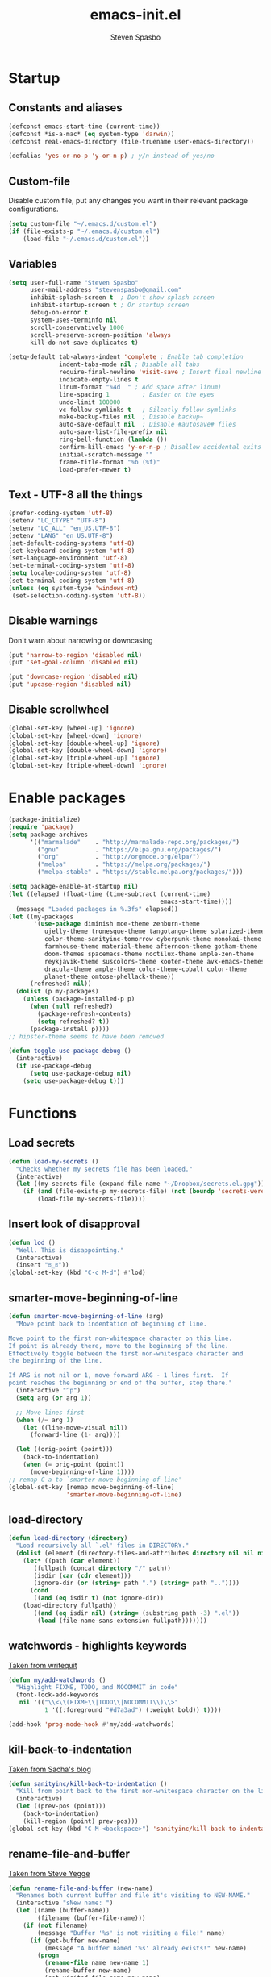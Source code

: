 #+AUTHOR: Steven Spasbo
#+TITLE: emacs-init.el
#+EMAIL: stevenspasbo@gmail.com
#+PROPERTY: header-args :tangle ~/.emacs.d/emacs-init.el :comments org

* Startup
** Constants and aliases
#+BEGIN_SRC emacs-lisp
(defconst emacs-start-time (current-time))
(defconst *is-a-mac* (eq system-type 'darwin))
(defconst real-emacs-directory (file-truename user-emacs-directory))

(defalias 'yes-or-no-p 'y-or-n-p) ; y/n instead of yes/no
#+END_SRC

** Custom-file
Disable custom file, put any changes you want in their relevant package configurations.
#+BEGIN_SRC emacs-lisp
(setq custom-file "~/.emacs.d/custom.el")
(if (file-exists-p "~/.emacs.d/custom.el")
    (load-file "~/.emacs.d/custom.el"))
#+END_SRC

** Variables
#+BEGIN_SRC emacs-lisp
(setq user-full-name "Steven Spasbo"
      user-mail-address "stevenspasbo@gmail.com"
      inhibit-splash-screen t  ; Don't show splash screen
      inhibit-startup-screen t ; Or startup screen
      debug-on-error t
      system-uses-terminfo nil
      scroll-conservatively 1000
      scroll-preserve-screen-position 'always
      kill-do-not-save-duplicates t)

(setq-default tab-always-indent 'complete ; Enable tab completion
              indent-tabs-mode nil ; Disable all tabs
              require-final-newline 'visit-save ; Insert final newline
              indicate-empty-lines t
              linum-format "%4d  " ; Add space after linum)
              line-spacing 1         ; Easier on the eyes
              undo-limit 100000
              vc-follow-symlinks t   ; Silently follow symlinks
              make-backup-files nil  ; Disable backup~
              auto-save-default nil  ; Disable #autosave# files
              auto-save-list-file-prefix nil
              ring-bell-function (lambda ())
              confirm-kill-emacs 'y-or-n-p ; Disallow accidental exits
              initial-scratch-message ""
              frame-title-format "%b (%f)"
              load-prefer-newer t)
#+END_SRC

** Text - UTF-8 all the things
#+BEGIN_SRC emacs-lisp
(prefer-coding-system 'utf-8)
(setenv "LC_CTYPE" "UTF-8")
(setenv "LC_ALL" "en_US.UTF-8")
(setenv "LANG" "en_US.UTF-8")
(set-default-coding-systems 'utf-8)
(set-keyboard-coding-system 'utf-8)
(set-language-environment 'utf-8)
(set-terminal-coding-system 'utf-8)
(setq locale-coding-system 'utf-8)
(set-terminal-coding-system 'utf-8)
(unless (eq system-type 'windows-nt)
 (set-selection-coding-system 'utf-8))
#+END_SRC

** Disable warnings
Don't warn about narrowing or downcasing
#+BEGIN_SRC emacs-lisp
(put 'narrow-to-region 'disabled nil)
(put 'set-goal-column 'disabled nil)

(put 'downcase-region 'disabled nil)
(put 'upcase-region 'disabled nil)
#+END_SRC

** Disable scrollwheel
#+BEGIN_SRC emacs-lisp
(global-set-key [wheel-up] 'ignore)
(global-set-key [wheel-down] 'ignore)
(global-set-key [double-wheel-up] 'ignore)
(global-set-key [double-wheel-down] 'ignore)
(global-set-key [triple-wheel-up] 'ignore)
(global-set-key [triple-wheel-down] 'ignore)
#+END_SRC

* Enable packages
#+BEGIN_SRC emacs-lisp
  (package-initialize)
  (require 'package)
  (setq package-archives
        '(("marmalade"    . "http://marmalade-repo.org/packages/")
          ("gnu"          . "https://elpa.gnu.org/packages/")
          ("org"          . "http://orgmode.org/elpa/")
          ("melpa"        . "https://melpa.org/packages/")
          ("melpa-stable" . "https://stable.melpa.org/packages/")))

  (setq package-enable-at-startup nil)
  (let ((elapsed (float-time (time-subtract (current-time)
                                            emacs-start-time))))
    (message "Loaded packages in %.3fs" elapsed))
  (let ((my-packages
         '(use-package diminish moe-theme zenburn-theme
            ujelly-theme tronesque-theme tangotango-theme solarized-theme
            color-theme-sanityinc-tomorrow cyberpunk-theme monokai-theme
            farmhouse-theme material-theme afternoon-theme gotham-theme
            doom-themes spacemacs-theme noctilux-theme ample-zen-theme
            reykjavik-theme suscolors-theme kooten-theme avk-emacs-themes
            dracula-theme ample-theme color-theme-cobalt color-theme
            planet-theme omtose-phellack-theme))
        (refreshed? nil))
    (dolist (p my-packages)
      (unless (package-installed-p p)
        (when (null refreshed?)
          (package-refresh-contents)
          (setq refreshed? t))
        (package-install p))))
  ;; hipster-theme seems to have been removed

  (defun toggle-use-package-debug ()
    (interactive)
    (if use-package-debug
        (setq use-package-debug nil)
      (setq use-package-debug t)))
#+END_SRC

* Functions
** Load secrets
#+BEGIN_SRC emacs-lisp
(defun load-my-secrets ()
  "Checks whether my secrets file has been loaded."
  (interactive)
  (let ((my-secrets-file (expand-file-name "~/Dropbox/secrets.el.gpg")))
    (if (and (file-exists-p my-secrets-file) (not (boundp 'secrets-were-loaded)))
        (load-file my-secrets-file))))

#+END_SRC

** Insert look of disapproval
#+BEGIN_SRC emacs-lisp
(defun lod ()
  "Well. This is disappointing."
  (interactive)
  (insert "ಠ_ಠ"))
(global-set-key (kbd "C-c M-d") #'lod)
#+END_SRC

** smarter-move-beginning-of-line
#+BEGIN_SRC emacs-lisp
(defun smarter-move-beginning-of-line (arg)
  "Move point back to indentation of beginning of line.

Move point to the first non-whitespace character on this line.
If point is already there, move to the beginning of the line.
Effectively toggle between the first non-whitespace character and
the beginning of the line.

If ARG is not nil or 1, move forward ARG - 1 lines first.  If
point reaches the beginning or end of the buffer, stop there."
  (interactive "^p")
  (setq arg (or arg 1))

  ;; Move lines first
  (when (/= arg 1)
    (let ((line-move-visual nil))
      (forward-line (1- arg))))

  (let ((orig-point (point)))
    (back-to-indentation)
    (when (= orig-point (point))
      (move-beginning-of-line 1))))
;; remap C-a to `smarter-move-beginning-of-line'
(global-set-key [remap move-beginning-of-line]
                'smarter-move-beginning-of-line)
#+END_SRC

** load-directory
#+BEGIN_SRC emacs-lisp
(defun load-directory (directory)
  "Load recursively all `.el' files in DIRECTORY."
  (dolist (element (directory-files-and-attributes directory nil nil nil))
    (let* ((path (car element))
	   (fullpath (concat directory "/" path))
	   (isdir (car (cdr element)))
	   (ignore-dir (or (string= path ".") (string= path ".."))))
      (cond
       ((and (eq isdir t) (not ignore-dir))
	(load-directory fullpath))
       ((and (eq isdir nil) (string= (substring path -3) ".el"))
        (load (file-name-sans-extension fullpath)))))))
#+END_SRC

** watchwords - highlights keywords
[[http://writequit.org/org/#281f1a45-954d-4412-bcb6-35c847be9b1a][Taken from writequit]]
#+BEGIN_SRC emacs-lisp
(defun my/add-watchwords ()
  "Highlight FIXME, TODO, and NOCOMMIT in code"
  (font-lock-add-keywords
   nil '(("\\<\\(FIXME\\|TODO\\|NOCOMMIT\\)\\>"
          1 '((:foreground "#d7a3ad") (:weight bold)) t))))

(add-hook 'prog-mode-hook #'my/add-watchwords)
#+END_SRC

** kill-back-to-indentation
[[http://pages.sachachua.com/.emacs.d/Sacha.html#orgheadline131][Taken from Sacha's blog]]
#+BEGIN_SRC emacs-lisp
(defun sanityinc/kill-back-to-indentation ()
  "Kill from point back to the first non-whitespace character on the line."
  (interactive)
  (let ((prev-pos (point)))
    (back-to-indentation)
    (kill-region (point) prev-pos)))
(global-set-key (kbd "C-M-<backspace>") 'sanityinc/kill-back-to-indentation)
#+END_SRC

** rename-file-and-buffer
[[http://steve.yegge.googlepages.com/my-dot-emacs-file][Taken from Steve Yegge]]
#+BEGIN_SRC emacs-lisp
(defun rename-file-and-buffer (new-name)
  "Renames both current buffer and file it's visiting to NEW-NAME."
  (interactive "sNew name: ")
  (let ((name (buffer-name))
        (filename (buffer-file-name)))
    (if (not filename)
        (message "Buffer '%s' is not visiting a file!" name)
      (if (get-buffer new-name)
          (message "A buffer named '%s' already exists!" new-name)
        (progn
          (rename-file name new-name 1)
          (rename-buffer new-name)
          (set-visited-file-name new-name)
          (set-buffer-modified-p nil))))))
(global-set-key (kbd "C-x C-r") 'rename-file-and-buffer)
#+END_SRC

** get-abbriv-directory
#+BEGIN_SRC emacs-lisp
(defun get-abbriv-directory ()
  "Gets the current directory, replaces home with ~"
  (interactive)
  (use-package em-dirs :defer)
  (abbreviate-file-name (eshell/pwd)))
#+END_SRC

** get-current-branch
#+BEGIN_SRC emacs-lisp
(defun current-git-branch (pwd)
  "Returns current git branch as a string.
If string is empty, current directory is not a git repo"
  (interactive)
  (use-package esh-ext :defer)
  (when (and (eshell-search-path "git") (locate-dominating-file pwd ".git"))
    (let ((git-output (shell-command-to-string (concat "cd " pwd " && git branch | grep '\\*' | sed -e 's/^\\* //'"))))
      (if (> (length git-output) 0)
	  (concat " (" (substring git-output 0 -1) ")" )
	""))))
#+END_SRC

** tangle-and-byte-compile-init
#+BEGIN_SRC emacs-lisp
(defun tangle-and-byte-compile-init ()
  (when (equal (buffer-file-name)
               (file-truename (concat user-emacs-directory "emacs-init.org")))
    (let ((prog-mode-hook nil))
      (org-babel-tangle))))
(add-hook 'after-save-hook 'tangle-and-byte-compile-init)
#+END_SRC

* General bindings
#+BEGIN_SRC emacs-lisp
(use-package face-remap
  :bind (("C-M-=" . text-scale-increase)
         ("C-M--" . text-scale-decrease)))
#+END_SRC

* Configure packages
** System
#+BEGIN_SRC emacs-lisp
  (use-package exec-path-from-shell
    :ensure
    :commands (exec-path-from-shell-initialize exec-path-from-shell-getenv))
;;        (if *is-a-mac*
;;      (add-hook 'after-init-hook 'exec-path-from-shell-initialize))
#+END_SRC
** Usability
*** which-key
#+BEGIN_SRC emacs-lisp
(use-package which-key
  :ensure
  :diminish which-key-mode
  :defer 5
  :config
  (setq which-key-side-window-max-height 0.35)
  (which-key-add-key-based-replacements
    ;; C-x
    "C-x" "C-x prefix"
    "C-x a" "abbrev"
    "C-x 8" "unicode"
    "C-x RET" "encoding"
    ;; C-c
    "C-c" "C-c prefix"
    "C-c !" "flycheck"
    "C-c &" "yasnippet"
    ;; M-g
    "M-g" "goto / errors")
  (which-key-mode 1))
#+END_SRC

*** crux
#+BEGIN_SRC emacs-lisp
(use-package crux
  :ensure
  :config
  (crux-reopen-as-root-mode))
#+END_SRC
** ERC
#+BEGIN_SRC emacs-lisp
  (use-package erc
    :commands (erc)
    :init
    (exec-path-from-shell-initialize)
    :defer
    :config
    '((".*\\.freenode.net" ; freenode.net
       "#emacs" "#racket" "#scheme"
       "#haskell" "#haskell-beginners" "#lisp"
       "#stackoverflow" "#programming" "#php"
       "#startups" "#drupal-support" "#drupal"
       "#clojure" "#scala"))
    (load-my-secrets)
    (setq erc-join-buffer 'bury
          erc-prompt  (lambda () (concat (buffer-name) "> "))
          erc-prompt-for-password nil
          erc-server "weber.freenode.net"
          erc-port 6667
          erc-nick "_sjs"
          erc-user-full-name user-full-name
          erc-password spasbo/erc-pwd
          erc-hide-list '("JOIN" "PART" "QUIT" "NICK"))

    (erc-update-modules))

  (use-package erc-hl-nicks
    :ensure
    :after erc
    :commands erc-hl-nicks-mode
    :config
    (erc-hl-nicks-mode 1))

  (use-package erc-join
    :after erc
    :config
    (erc-autojoin-mode 1)
    (setq erc-autojoin-timing 'ident
          erc-autojoin-channels-alist
          '((".*\\.freenode.net" ; freenode.net
             "#emacs" "#racket" "#scheme"
             "#haskell" "#haskell-beginners" "#lisp"
             "#programming" "#php"
             "#startups" "#drupal-support" "#drupal"
             "#clojure"))))

  (use-package erc-track
    :after erc
    :config
    (erc-track-mode 1)
    (setq erc-track-exclude-types
          '("JOIN" "NICK" "PART" "QUIT" "MODE"
            "324" "329" "332" "333" "353" "477")))


  (defun start-irc ()
    "Connect to IRC."
    (interactive)
    (when (y-or-n-p "Do you want to start IRC? ")
      (erc :server erc-server :port erc-port :nick erc-nick :password erc-password :full-name user-full-name)))
#+END_SRC

** eshell
#+BEGIN_SRC emacs-lisp
;; (use-package company-shell
;;   :ensure
;;   :after company
;;   :config
;;   (add-to-list 'company-backends #'company-shell))

(use-package esh-opt
  :after eshell)

(use-package eshell-prompt-extras
  :ensure
  :after esh-opt
  :config
  (setq eshell-highlight-prompt nil
        eshell-prompt-function 'epe-theme-lambda))

(use-package em-dirs :after eshell)

;; (use-package em-prompt
;;   :after eshell
;;   :config
;;   (setq eshell-prompt-function
;;         (lambda ()
;;           (let* ((dirz (get-abbriv-directory))
;;                  (my/host (system-name))                  )
;;             (concat
;;              (propertize "[" 'face `(:foreground "#FFFFFF"))
;;              (propertize (epe-user-name) 'face `(:foreground "#1585C6"))
;;              (propertize "@" 'face `(:foreground "#D63883" :weight bold))
;;              (propertize my/host 'face `(:foreground "#22A198"))
;;              (propertize ": " 'face `(:foreground "#22A198"))
;;              (propertize dirz 'face `(:foreground "#7BC783"))
;;              (propertize "]" 'face `(:foreground "#FFFFFF"))
;;              (propertize (epe-git-branch) 'face `(:foreground "#FFFFFF"))
;;              (propertize "\nλ " 'face `(:foreground "#7BC783")))))
;;         eshell-prompt-regexp "^. "))

(use-package em-cmpl
  :after eshell
  :config
  (setq eshell-cmpl-ignore-case t ))


(use-package em-hist
  :after eshell
  :config
  (setq eshell-save-history-on-exit t
        eshell-hist-ignoredups t
        eshell-history-size nil))

(use-package eshell
  :bind (("C-c s" . eshell))
  :config
  (defun eshell/clear ()
    "Clears the shell buffer ala Unix's clear."
    ;; the shell prompts are read-only, so clear that for the duration
    (let ((inhibit-read-only t))
      ;; simply delete the region
      (erase-buffer))))

;; (define-key eshell-mode-map
;;   [remap eshell-pcomplete]
;;   'helm-esh-pcomplete)

(use-package em-glob
  :after eshell
  :config
  (setq eshell-glob-case-insensitive t
        eshell-glob-include-dot-files t))
#+END_SRC

** Org
*** org-agenda
#+BEGIN_SRC emacs-lisp
(use-package org-agenda
  :bind (("C-c a" . org-agenda)))
#+END_SRC

*** org-src
#+BEGIN_SRC emacs-lisp
(use-package org-src
  :after org
  :config
  (progn
    (setq org-src-window-setup 'current-window
          org-src-tab-acts-natively t
          org-src-preserve-indentation t)
    ;; Fixes flycheck in src blocks
    (defadvice org-edit-src-code (around set-buffer-file-name activate compile)
      (let ((file-name (buffer-file-name)))
        ad-do-it
        (setq buffer-file-name file-name)))))
#+END_SRC

*** org
#+BEGIN_SRC emacs-lisp
(use-package org-indent :defer :diminish "")
(use-package ob-tangle :defer)
(use-package org
  :init
  (add-hook 'org-mode-hook #'visual-line-mode)
  :bind (("C-c b" . org-iswitchb)
         ("C-c l" . org-store-link)
         ("C-c C-n" . org-add-note))
  :config
  (progn
    (let ((db-org "~/Dropbox/org-files/"))
      (if (file-exists-p db-org) (setq org-directory db-org)))

    (setq org-pretty-entities t
          org-agenda-files (list "~/Dropbox/org-files/planner.org"
                                 "~/Dropbox/org-files/archive.org"
                                 (file-truename (concat user-emacs-directory "emacs-init.org")))
          org-default-notes-file "~/Dropbox/org-files/planner.org"
          org-startup-indented t
          org-refile-targets '((org-agenda-files . (:maxlevel . 10)))
          org-todo-keywords '((sequence "TODO" "STARTED" "|" "DONE")
                              (sequence "WAITING" "|")
                              (sequence "|" "CANCELED"))
          org-columns-default-format "%14CATEGORY(Category) %50ITEM(Item) %10TODO(Status) %30TAGS(Tags)"
          org-log-done t
          org-ellipsis " ⤵"
          org-src-fontify-natively t
          org-reverse-note-order t
          org-hide-emphasis-markers t
          org-pretty-entities t
          org-outline-path-complete-in-steps nil
          org-refile-use-outline-path 'file
          org-imenu-depth 5)

    (add-to-list 'org-structure-template-alist
                 '("se" "#+BEGIN_SRC emacs-lisp\n?\n#+END_SRC" "<src lang=emacs-lisp\"?\">\n\n</src>"))))
#+END_SRC

*** org-bullets
#+BEGIN_SRC emacs-lisp
(use-package org-bullets
  :ensure t
  :init
  (add-hook 'org-mode-hook (lambda () (org-bullets-mode 1)))
  :commands org-bullets-mode
  :config
  (setq org-bullets-bullet-list '("◉" "◎" "⚫" "○" "►" "◇")))
#+END_SRC

*** org-capture
#+BEGIN_SRC emacs-lisp
(global-set-key (kbd "C-c o") (lambda () (interactive) (find-file "~/Dropbox/org-files/planner.org")))

(use-package org-capture
  :bind ("C-c c" . org-capture)
  :config
  (progn
    (setq org-capture-templates '()
          org-capture-bookmark nil)

    ;; Logbook
    (add-to-list 'org-capture-templates
                 '("l" "Logbook entry" entry (file+datetree org-default-notes-file)
                   "* %U - %^{Activity}  :LOG:"))

    ;; Prefixes
    ;; Creates Personal and Work prefixes so we can access to more keys
    (add-to-list 'org-capture-templates '("p" "Prefix for personal tasks"))
    (add-to-list 'org-capture-templates '("w" "Prefix for work tasks"))

    ;; Headlines
    ;; planner.org has two main headlines, Work and Personal,
    ;; this creates a template for adding in new headlines to them
    (add-to-list 'org-capture-templates
                 '("ph" "Personal headline" entry (file+headline org-default-notes-file "Personal")
                   "* %?"))
    (add-to-list 'org-capture-templates
                 '("wh" "Work headline" entry (file+headline org-default-notes-file "Work")
                   "* %?"))

    ;; Personal templates
    (add-to-list 'org-capture-templates
                 '("pt" "Personal task" entry (file+olp org-default-notes-file "Personal" "TODOs")
                   "* TODO %^{Task} %^g\nSCHEDULED: %U"))

    ;; Work templates
    (add-to-list 'org-capture-templates
                 '("wm" "Meeting notes" entry (file+headline org-default-notes-file "Meetings")
                   "* %^{Meeting name} on %U\n%?"
                   :prepend))
    (add-to-list 'org-capture-templates
                 '("wt" "Work task" entry (file+olp org-default-notes-file "Work" "TODOs")
                   "* TODO %^{Task} %^g\nSCHEDULED: %U"))
    (add-to-list 'org-capture-templates
                 '("wn" "Work note" entry (file+olp org-default-notes-file "Work" "Notes")
                   "* %^{Notes title}\n%?"))

    ;; Misc templates
    (add-to-list 'org-capture-templates
                 '("pp" "Programming TODO" entry (file+headline org-default-notes-file "Programming")
                   "* TODO %^{Programming task} %^g\nSCHEDULED: %U"))))
#+END_SRC

** Helm
*** Helm core
#+BEGIN_SRC emacs-lisp
(use-package helm
  :ensure
  :init
  (require 'helm-config))

(global-set-key (kbd "C-c h") #'helm-command-prefix)
(global-unset-key (kbd "C-x c"))

;;; Enable Modes (helm-mode is loading nearly everything).
(use-package helm-mode
  :diminish helm-mode
  :config (helm-mode 1))

(use-package helm-adaptive
  :config (helm-adaptive-mode 1))

(use-package helm-ring
  :bind ("M-y" . helm-show-kill-ring)
  :config (helm-push-mark-mode 1))

(use-package helm-utils
  ;; Popup buffer-name or filename in grep/moccur/imenu-all etc...
  :config (helm-popup-tip-mode 1))

(use-package helm-ag
  :ensure
  :bind (("C-c h a" . helm-do-ag))
  :config
  (setq helm-ag-base-command "ag --nocolor --nogroup --ignore-case"
        helm-ag-insert-at-point 'symbol))

(use-package helm-grep
  :bind (("C-c h g" . helm-do-grep-ag)))

(use-package helm-sys
  :config (helm-top-poll-mode 1))

(use-package helm-semantic
  :bind (("C-c i" . helm-semantic-or-imenu)))

(use-package helm-elisp
  :bind ("C-h a" . helm-apropos))

(use-package helm-files
  :bind ("C-x C-f" . helm-find-files))

(global-set-key (kbd "M-x") 'undefined)
(global-set-key (kbd "M-x") 'helm-M-x)
(global-set-key (kbd "C-M-z") 'helm-resume)
(global-set-key (kbd "C-x r b") 'helm-filtered-bookmarks)

(define-key global-map [remap switch-to-buffer] 'helm-mini)
(define-key global-map [remap find-tag] 'helm-etags-select)

(add-to-list 'helm-completing-read-handlers-alist '(org-set-tags-command))
(add-to-list 'helm-completing-read-handlers-alist '(org-set-tags))
(add-to-list 'helm-completing-read-handlers-alist '(org-match-sparse-tree))

(setq helm-split-window-in-side-p t

      helm-bookmark-show-location t

      helm-M-x-fuzzy-match t
      helm-buffers-fuzzy-matching t
      helm-semantic-fuzzy-match t
      helm-apropos-fuzzy-match t
      helm-imenu-fuzzy-match t
      helm-lisp-fuzzy-completion t
      helm-completion-in-region-fuzzy-match t
      helm-recentf-fuzzy-match t ; For helm-mini

      helm-ff-file-name-history-use-recentf t
      helm-ff-skip-boring-files t
      helm-ff-search-library-in-sexp t

      helm-grep-default-command "grep -a -d skip %e -n%cH -e %p %f"
      helm-grep-default-recurse-command "grep -a -d recurse %e -n%cH -e %p %f"
      helm-input-idle-delay 0.05
      helm-buffer-max-length 25
      helm-reuse-last-window-split-state t
      helm-always-two-windows t)

(when (executable-find "curl")
  (setq helm-net-prefer-curl t))

;; rebind tab to do persistent action
(define-key helm-map (kbd "<tab>") 'helm-execute-persistent-action)
;; make TAB works in terminal
(define-key helm-map (kbd "C-i") 'helm-execute-persistent-action)
;; list actions using C-z
(define-key helm-map (kbd "C-z")  'helm-select-action)

(define-key helm-map (kbd "C-p")   'helm-previous-line)
(define-key helm-map (kbd "C-n")   'helm-next-line)
(define-key helm-map (kbd "C-M-n") 'helm-next-source)
(define-key helm-map (kbd "C-M-p") 'helm-previous-source)
(define-key helm-map (kbd "M-N")   'helm-next-source)
(define-key helm-map (kbd "M-P")   'helm-previous-source)

;; ggrep is gnu grep on OSX
(when (executable-find "ggrep")
  (setq helm-grep-default-command
        "ggrep -a -d skip %e -n%cH -e %p %f"
        helm-grep-default-recurse-command
        "ggrep -a -d recurse %e -n%cH -e %p %f"))

(defun pl/helm-alive-p ()
  "Prevents conflicts between helm and golden-ratio-mode"
  (if (boundp 'helm-alive-p)
      (symbol-value 'helm-alive-p)))
#+END_SRC
*** helm-fuzzier
#+BEGIN_SRC emacs-lisp
;; (use-package helm-fuzzier
;;   :ensure
;;   :disabled t
;;   ;; :after helm
;;   :config
;;   (helm-fuzzier-mode nil))
#+END_SRC

*** helm-descbinds
#+BEGIN_SRC emacs-lisp
(use-package helm-descbinds
  :ensure
  :bind (("C-h b" . helm-descbinds))
  :config
  (helm-descbinds-mode 1))
#+END_SRC

*** helm-swoop
#+BEGIN_SRC emacs-lisp
(use-package helm-swoop
  :ensure
  :bind (("M-i" . helm-swoop)
         ("M-I" . helm-multi-swoop)
         :map helm-swoop-map
         ("M-i" . helm-multi-swoop-all-from-helm-swoop)
         :map isearch-mode-map
         ("M-i" . helm-swoop-from-isearch))
  :config
  (setq helm-multi-swoop-edit-save t
        helm-swoop-split-direction 'split-window-vertically
        helm-swoop-use-fuzzy-match t
        helm-swoop-split-with-multiple-windows t
        helm-swoop-speed-or-color nil
        helm-swoop-use-line-number-face t))
#+END_SRC

*** helm-gtags
#+BEGIN_SRC emacs-lisp
(use-package helm-gtags
  :ensure
  :diminish helm-gtags-mode
  :bind (:map helm-gtags-mode-map
              ("C-c g a" . helm-gtags-tags-in-this-function)
              ("C-c g r" . helm-gtags-find-rtag)
              ("C-c >" . helm-gtags-next-history)
              ("C-c <" . helm-gtags-previous-history)
              ("M-," . helm-gtags-pop-stack)
              ("M-." . helm-gtags-dwim)
              ("C-j" . helm-gtags-select))
  :config
  (setq helm-gtags-ignore-case t
        helm-gtags-auto-update t
        helm-gtags-use-input-at-cursor t
        helm-gtags-pulse-at-cursor t
        helm-gtags-suggested-key-mapping t
        helm-gtags-prefix-key "\C-cg"))
#+END_SRC
** flycheck
*** flycheck
#+BEGIN_SRC emacs-lisp
(use-package flycheck
  :ensure
  :config
  (global-flycheck-mode)
  ;; Set flycheck faces
  (set-face-background 'flycheck-fringe-warning nil)
  (set-face-attribute 'flycheck-error nil
                      :foreground nil
                      :background nil
                      :underline "#dc322f")
  (set-face-attribute 'flycheck-warning nil
                      :foreground nil
                      :background nil
                      :underline "#b58900")
  (set-face-attribute 'flycheck-info nil
                      :foreground nil
                      :background nil
                      :underline "#268bd2")
  (setq-default flycheck-disabled-checkers '(emacs-lisp-checkdoc)))
#+END_SRC

*** helm-flycheck
#+BEGIN_SRC emacs-lisp
(use-package helm-flycheck
  :ensure
  :bind (:map flycheck-mode-map
         ("C-c ! h" . helm-flycheck))
  :after flycheck)
#+END_SRC

** Version control
*** gitconfig-mode
#+BEGIN_SRC emacs-lisp
(use-package gitconfig-mode
  :ensure
  :mode (("gitconfig\\'" . gitconfig-mode)))

(use-package gitignore-mode
  :ensure
  :mode (("gitignore\\'" . gitignore-mode)))
#+END_SRC
*** magit
[[https://github.com/magit/magit][Github]]
#+BEGIN_SRC emacs-lisp
(use-package magit
  :ensure
  :bind (("C-x g" . magit-status)))
#+END_SRC

** Files
*** PDF's
#+BEGIN_SRC emacs-lisp
(use-package pdf-tools
  :ensure
  :defer)

#+END_SRC
*** ediff
#+BEGIN_SRC emacs-lisp
(use-package ediff
  :commands (ediff)
  :config
  (setq ediff-split-window-function 'split-window-horizontally))
#+END_SRC

*** neotree
#+BEGIN_SRC emacs-lisp
(use-package neotree
  :ensure
  :bind (("C-c n" . neotree))
  :config
  (setq-default neo-smart-open t
                neo-dont-be-alone t)
  (setq neo-theme 'classic))
#+END_SRC
*** dired
#+BEGIN_SRC emacs-lisp
(use-package dired
  :commands (dired)
  :config
  (setq dired-recursive-copies 'always
        dired-recursive-deletes 'always
        dired-listing-switches "-al"))
#+END_SRC
*** autorevert
#+BEGIN_SRC emacs-lisp
(use-package autorevert
  :diminish global-auto-revert-mode
  :config
  (setq auto-revert-verbose nil)
  (global-auto-revert-mode))
#+END_SRC

*** saveplace
#+BEGIN_SRC emacs-lisp
(use-package saveplace
  :config
  (if (version< emacs-version "25.0")
      (setq-default save-place t)
    (save-place-mode 1)))
#+END_SRC
*** recentf
#+BEGIN_SRC emacs-lisp
(use-package recentf
  :defer 3
  :config
  (recentf-mode 1)
  ;; Prevents package.el updates from adding compiled files to recentf list
  (defsubst file-was-visible-p (file)
    "Return non-nil if FILE's buffer exists and has been displayed."
    (let ((buf (find-buffer-visiting file)))
      (if buf
          (let ((display-count (buffer-local-value 'buffer-display-count buf)))
            (if (> display-count 0) display-count nil)))))
  (setq recentf-max-saved-items 500
        recentf-auto-cleanup 'never
        recentf-max-menu-items 20
        recentf-keep '(keep-default-and-visible-recentf-p)))
#+END_SRC
** Project navigation
*** projectile
#+BEGIN_SRC emacs-lisp
(use-package projectile
  :ensure
  :config
  (projectile-global-mode 1)
  (setq projectile-completion-system "helm"
        projectile-switch-project-action 'projectile-commander)
  (add-to-list 'projectile-globally-ignored-files "GTAGS")
  (add-to-list 'projectile-globally-ignored-files "GPATH")
  (add-to-list 'projectile-globally-ignored-files "GRTAGS")
  (add-to-list 'projectile-globally-ignored-files ".DS_Store"))

#+END_SRC
*** helm-projectile
#+BEGIN_SRC emacs-lisp
(use-package helm-projectile
  :ensure t
  :after projectile
  :bind (("C-x f" . helm-projectile-find-file)
         :map projectile-command-map
         ("b" . helm-projectile-switch-to-buffer)
         ("d" . helm-projectile-find-dir)
         ("f" . helm-projectile-find-file)
         ("p" . helm-projectile-switch-project)
         ("s s" . helm-projectile-ag))
  :config
  (helm-projectile-on))
#+END_SRC

** Completion / tagging
*** dash-at-point
#+BEGIN_SRC emacs-lisp
(use-package dash-at-point
  :ensure
  :bind (("C-c d" . dash-at-point)))
#+END_SRC
*** Company
[[https://github.com/company-mode/company-mode][Complete Anything]]
#+BEGIN_SRC emacs-lisp
(use-package company
  :ensure
  :diminish ""
  :config
  (setq company-minimum-prefix-length 2
        company-idle-delay 0.1
        company-tooltip-align-annotations t
        company-selection-wrap-around t
        company-global-modes '(not org-mode erc-mode eshell-mode sh-mode))

  (set-face-background 'company-tooltip-annotation (face-background 'company-tooltip))
  (set-face-background 'company-tooltip-annotation-selection (face-background 'company-tooltip-selection))
  (global-company-mode))
#+END_SRC

*** company-flx
#+BEGIN_SRC emacs-lisp
;; (use-package company-flx
;;   :ensure
;;   :after company
;;   :config
;;   (company-flx-mode +1))
#+END_SRC

*** yasnippet
#+BEGIN_SRC emacs-lisp
(use-package yasnippet
  :ensure
  :after company
  :diminish yas-minor-mode
  :commands (yas-global-mode yas-minor-mode update-company-backends-with-snippets)
  :config
  (yas-global-mode 1)
  ;; Add yasnippet support for all company backends
  ;; https://github.com/syl20bnr/spacemacs/pull/179
  (defvar company-mode/enable-yas t
    "Enable yasnippet for all backends.")

  (defun company-mode/backend-with-yas (backend)
    (if (or (not company-mode/enable-yas) (and (listp backend) (member 'company-yasnippet backend)))
        backend
      (append (if (consp backend) backend (list backend))
              '(:with company-yasnippet))))

  (defun update-company-backends-with-snippets ()
    (interactive)
    (setq company-backends (mapcar #'company-mode/backend-with-yas company-backends))))
#+END_SRC

*** hippie
#+BEGIN_SRC emacs-lisp
(use-package hippie-exp
  :bind
  (("M-/" . hippie-expand))
  :init
  (add-to-list 'hippie-expand-try-functions-list #'yas-hippie-try-expand))
#+END_SRC

*** ggtags
#+BEGIN_SRC emacs-lisp
(use-package ggtags
  :ensure
  :diminish ggtags-mode
  :bind (:map ggtags-mode-map
              ("C-c g u" . ggtags-update-tags)
              ("C-c g c" . ggtags-create-tags)
              ("C-c g s" . ggtags-find-other-symbol)
              ("C-c g h" . ggtags-view-tag-history)
              ("C-c g r" . ggtags-find-reference)
              ("C-c g f" . ggtags-find-file)
              ("M-," . pop-tag-mark)))
#+END_SRC

** Benchmarking and metrics
#+BEGIN_SRC emacs-lisp
(use-package keyfreq
  :ensure
  :defer
  :config
  (setq keyfreq-excluded-commands
        '(self-insert-command
          previous-line
          next-line
          mwheel-scroll
          mouse-drag-region
          mouse-set-point
          left-char
          ivy-done
          kill-line
          save-buffers))
  (keyfreq-autosave-mode 1))
(add-hook 'after-init-hook 'keyfreq-mode)

(use-package esup :ensure :commands (esup))

(defun esup-emacs-init ()
  "By default esup will only show how long it takes to load files from init.el"
  (interactive)
  (esup (file-truename "~/.emacs.d/emacs-init.el")))

#+END_SRC

** Theming
*** Powerline
#+BEGIN_SRC emacs-lisp
(use-package powerline
  :ensure
  :defer)
#+END_SRC

*** spaceline
#+BEGIN_SRC emacs-lisp
(use-package spaceline-config
  :ensure spaceline
  :commands (spaceline-spacemacs-theme spaceline-emacs-theme spaceline-helm-mode)
  :init
  ;; Displays arrows incorrectly if not set
  (setq ns-use-srgb-colorspace nil)
  :config
  ;; Valid Values: alternate, arrow, arrow-fade, bar, box, brace,
  ;; butt, chamfer, contour, curve, rounded, roundstub, wave, zigzag,
  ;; utf-8
  (setq powerline-default-separator 'wave
        spaceline-highlight-face-func 'spaceline-highlight-face-default
        spaceline-workspace-numbers-unicode t
        spaceline-window-numbers-unicode t))
#+END_SRC

*** rainbow-delimiters
#+BEGIN_SRC emacs-lisp
(use-package rainbow-delimiters
  :ensure
  :defer)
#+END_SRC
*** golden-ratio
#+BEGIN_SRC emacs-lisp
(use-package golden-ratio
  :ensure
  :defer
  :diminish ""
  :config
  (add-to-list 'golden-ratio-inhibit-functions #'pl/helm-alive-p)
  (add-to-list 'golden-ratio-exclude-buffer-names " *NeoTree*")
  (add-to-list 'golden-ratio-exclude-modes "calendar-mode"))
;; (add-to-list 'completion-styles 'initials t)
#+END_SRC

*** highlight-line-mode
#+BEGIN_SRC emacs-lisp
(use-package hl-line
  :config
  (global-hl-line-mode 1))
#+END_SRC
** Text
*** Electric pair
#+BEGIN_SRC emacs-lisp
(use-package elec-pair
  :config
  (electric-pair-mode 1))
#+END_SRC
*** aggressive-indent mode
#+BEGIN_SRC emacs-lisp
(use-package aggressive-indent
  :ensure
  ;; :init
  ;; (add-hook 'emacs-lisp-mode-hook #'aggressive-indent-mode)
  :commands aggressive-indent-mode)
#+END_SRC
*** Strings
#+BEGIN_SRC emacs-lisp
(use-package s :ensure :defer)
#+END_SRC
*** Display emojis
#+BEGIN_SRC emacs-lisp
(when *is-a-mac*
  (if (fboundp 'set-fontset-font)
    (set-fontset-font t 'unicode "Apple Color Emoji" nil 'prepend)))
#+END_SRC

*** Flyspell
#+BEGIN_SRC emacs-lisp
(use-package flyspell
  :diminish flyspell-mode
  :init
  (add-hook 'prog-mode-hook #'flyspell-prog-mode)
  (add-hook 'text-mode-hook #'turn-on-flyspell)
  :commands (flyspell-mode flyspell-prog-mode))
#+END_SRC

*** ispell
#+BEGIN_SRC emacs-lisp
(use-package ispell
  :defer
  :config
  ;; Possible values: hunspell, aspell, ispell
  (let ((desired-spell-checker "hunspell"))
    (if (executable-find desired-spell-checker)
        (setq-default ispell-program-name desired-spell-checker)))
  ;; To check if system has any valid dictionaries, check output of
  ;; hunspell -D
  ;; If no dictionaries exist, download from either:
  ;; https://addons.mozilla.org/en-us/firefox/language-tools/
  ;; https://cgit.freedesktop.org/libreoffice/dictionaries/tree/
  (setq ispell-local-dictionary "en_US"))
#+END_SRC

*** multiple-cursors
#+BEGIN_SRC emacs-lisp
(use-package multiple-cursors
  :ensure
  :bind (("C-c SPC" . set-rectangular-region-anchor)))
#+END_SRC

*** paredit
#+BEGIN_SRC emacs-lisp
(use-package paredit
  :ensure
  :diminish "()"
  :config
  (add-hook 'emacs-lisp-mode-hook #'paredit-mode)
  ;; making paredit work with delete-selection-mode
  (put 'paredit-forward-delete 'delete-selection 'supersede)
  (put 'paredit-backward-delete 'delete-selection 'supersede)
  (put 'paredit-newline 'delete-selection t))
#+END_SRC

*** undo-tree
#+BEGIN_SRC emacs-lisp
(use-package undo-tree
  :ensure
  :defer 5
  :diminish ""
  :config
  (defalias 'redo 'undo-tree-redo)
  (global-undo-tree-mode)
  :bind (("C-z" . undo)
         ("C-S-z" . redo)))
#+END_SRC

*** rainbow-mode
#+BEGIN_SRC emacs-lisp
(use-package rainbow-mode
  :ensure
  :diminish rainbow-mode
  :commands rainbow-mode)

(add-hook 'prog-mode-hook 'rainbow-mode)
#+END_SRC

*** Markdown
#+BEGIN_SRC emacs-lisp
(use-package markdown-mode
  :ensure
  :mode (("\\.\\(md\\|markdown\\)\\'" . markdown-mode))
  :defer)
#+END_SRC

*** Whitespace
#+BEGIN_SRC emacs-lisp
;; (use-package whitespace
;;   :diminish (global-whitespace-mode
;;              whitespace-mode
;;              whitespace-newline-mode)
;;   :commands (whitespace-buffer
;;              whitespace-cleanup
;;              whitespace-mode)
;;   :config
;;   (progn
;;     ;; (setq whitespace-global-modes '(prog-mode))
;;     ))

#+END_SRC
** Buffer / frame navigation
*** anzu
#+BEGIN_SRC emacs-lisp
(use-package anzu
  :ensure
  :bind
  (("C-c r" . anzu-replace-at-cursor-thing))
  :config
  (global-set-key [remap query-replace] 'anzu-query-replace)
  (global-set-key [remap query-replace-regexp] 'anzu-query-replace-regexp)
  (global-anzu-mode))
#+END_SRC
*** isearch
#+BEGIN_SRC emacs-lisp
(use-package isearch
  :bind (("C-s" . isearch-forward-regexp)
         ("C-r" . isearch-backward-regexp)
         ("C-M-s" . isearch-forward)
         ("C-M-r" . isearch-backward)))
#+END_SRC
*** imenu
#+BEGIN_SRC emacs-lisp
(use-package imenu)
#+END_SRC
*** linum
#+BEGIN_SRC emacs-lisp
(defun fix-linum-size ()
  (interactive)
  (set-face-attribute 'linum nil :height 110))

(use-package linum :defer)

(add-hook 'linum-mode-hook 'fix-linum-size)
(add-hook 'prog-mode-hook 'linum-mode)

#+END_SRC
*** smooth scrolling
#+BEGIN_SRC emacs-lisp
(use-package smooth-scrolling
  :ensure
  :defer
  :config
  (progn
    (setq smooth-scroll-margin 2)))
(add-hook 'after-init-hook 'smooth-scrolling-mode)
#+END_SRC

*** ibuffer
#+BEGIN_SRC emacs-lisp
(use-package ibuffer
  :bind
  (("C-x C-b" . ibuffer))
  :config
  (progn
    (setq ibuffer-default-sorting-mode 'major-mode)))
#+END_SRC
** Calendar
#+BEGIN_SRC emacs-lisp
(add-hook 'calendar-today-visible-hook 'calendar-mark-today)
(use-package calendar
  :defer
  :config
  (progn
    (let ((org-diary-file "~/Dropbox/org-files/diary"))
      (if (file-exists-p org-diary-file)
          (setq diary-file org-diary-file)))

    (setq calendar-latitude 37.813
          calendar-longitude -122.256
          calendar-location-name "Oakland, CA")))
#+END_SRC

* Major modes
** yaml
#+BEGIN_SRC emacs-lisp
(use-package yaml-mode :ensure :defer)
#+END_SRC
** Shell
#+BEGIN_SRC emacs-lisp
(use-package sh-script
  :mode (;;("\(bash\|zsh\)rc\\'" . sh-mode)
         ("\\(bash_\\|z\\)\\(profile\\|login\\)\\'" . sh-mode)
         ("\\(bash\\|zsh\\)\\(rc\\|env\\|\-theme\\)\\'" . sh-mode)
         ("\\(history\\|aliases\\)\\'" . sh-mode))
  :config
  (setq sh-indentation 2
        sh-basic-offset 2))
#+END_SRC

** Java
#+BEGIN_SRC emacs-lisp
;; (use-package jdee
;;   :ensure
;;   :mode (("\\.java\\'" . jdee-mode)))
#+END_SRC

** Web
#+BEGIN_SRC emacs-lisp
(use-package web-mode
  :ensure
  :mode (("\\.html\\'" . web-mode)
         ("\\.html\\.erb\\'" . web-mode)
         ("\\.css\\'" . web-mode)
         ("\\.sass\\'" . web-mode)
         ("\\.scss\\'" . web-mode)
         ("\\.twig\\'" . web-mode)))
#+END_SRC

** comint-mode
#+BEGIN_SRC emacs-lisp
(use-package comint
  :defer
  :config
  (setq comint-prompt-read-only nil))
#+END_SRC

** Javascript
#+BEGIN_SRC emacs-lisp
(use-package js2-mode
  :ensure
  :mode (("\\.js[on]?\\'" . js2-mode)
         ("\\.lock\\'" . js2-mode))
  :interpreter ("node" . js2-mode)
  :config
  (setq js-indent-level 2
        js2-basic-offset 2
        js2-bounce-indent-p nil))

(use-package tern
  :ensure
  :after js2-mode
  :init
  (add-hook 'js2-mode-hook 'tern-mode))

(use-package company-tern
  :ensure
  :after company
  :config
  (add-to-list 'company-backends 'company-tern))

#+END_SRC

** Elm
*** elm-mode
#+BEGIN_SRC emacs-lisp
(use-package elm-yasnippets
  :ensure
  :after yasnippet)

(use-package elm-mode
  :ensure
  :defer
  :init
  (add-hook 'elm-mode-hook #'elm-oracle-setup-completion)
  :config
  (setq elm-tags-exclude-elm-stuff nil))
#+END_SRC

*** flycheck-elm
#+BEGIN_SRC emacs-lisp
(use-package flycheck-elm :ensure :defer)

(add-hook 'flycheck-mode-hook 'flycheck-elm-setup)
#+END_SRC

** Elixer
#+BEGIN_SRC emacs-lisp
(use-package alchemist
  :ensure
  :defer
  :config
  (setq alchemist-mix-command "/usr/local/bin/mix")
  (setq alchemist-iex-program-name "/usr/local/bin/iex")
  (setq alchemist-execute-command "/usr/local/bin/elixir")
  (setq alchemist-compile-command "/usr/local/bin/elixirc"))
#+END_SRC

** Haskell
#+BEGIN_SRC emacs-lisp
(use-package haskell-mode
  :ensure
  :mode (("\\.hs$" . haskell-mode))
  :init
  (progn
    (add-hook 'haskell-mode-hook 'turn-on-haskell-doc)
    (add-hook 'haskell-mode-hook 'haskell-indentation-mode)
    (add-hook 'haskell-mode-hook 'interactive-haskell-mode))
  :config
  (progn
    (setq haskell-font-lock-symbols t
          haskell-process-suggest-remove-import-lines t
          haskell-process-auto-import-loaded-modules t
          haskell-process-log t)))

(use-package flycheck-haskell
  :ensure
  :after flycheck
  :config
  (progn
    (flycheck-haskell-setup)))

(use-package company-ghci
  :ensure
  :after company
  :config
  (add-to-list 'company-backends 'company-ghci))

(use-package ghc :ensure :defer)
(use-package hi2 :ensure :defer)

#+END_SRC

** LISPs
*** emacs-lisp
#+BEGIN_SRC emacs-lisp
(use-package eldoc
  :init
  (add-hook 'emacs-lisp-mode-hook #'eldoc-mode)
  :commands eldoc-mode
  :diminish eldoc-mode)

(use-package lisp-mode
  :bind (:map emacs-lisp-mode-map
              ("C-c b" . eval-buffer)))

(defun emacs-lisp-stuff ()
  (set (make-local-variable 'company-backends) '(company-elisp)))

(add-hook 'emacs-lisp-mode-hook #'emacs-lisp-stuff)
(add-hook 'lisp-interaction-mode-hook #'emacs-lisp-stuff)
(add-hook 'ielm-mode-hook #'emacs-lisp-stuff)
#+END_SRC
*** common lisp
#+BEGIN_SRC emacs-lisp
(use-package slime
  :ensure
  :defer
  :bind (:map slime-prefix-map ("M-h" . slime-documentation-lookup))
  :config
  (add-to-list 'slime-contribs 'slime-fancy)
  (slime-setup '(slime-fancy))
  (let ((sbcl "sbcl"))
    (setq inferior-lisp-program (executable-find sbcl)))

  (setq lisp-indent-function 'common-lisp-indent-function))

(add-hook 'sldb-mode-hook 'sldb-font-lock)
#+END_SRC

*** Scheme / Racket
#+BEGIN_SRC emacs-lisp
(use-package geiser :ensure :defer)
(use-package scheme :ensure :defer)
(use-package scheme-complete :ensure :defer)
(use-package racket-mode :ensure :defer)
(use-package quack :ensure :defer)
#+END_SRC

*** Clojure
#+BEGIN_SRC emacs-lisp
(use-package clojure-mode
  :ensure
  :init
  (add-hook 'clojure-mode-hook #'subword-mode)
  (add-hook 'clojure-mode-hook #'paredit-mode)
  (add-hook 'clojure-mode-hook #'aggressive-indent-mode)
  :mode (("\\.edn$" . clojure-mode)
         ("\\.boot$" . clojure-mode)
         ("\\.cljs.*$" . clojure-mode)
         ("lein-env" . ruby-mode)))

(use-package clojure-mode-extra-font-locking :after clojure-mode)

;; (use-package flycheck-clojure
;;   :ensure
;;   :after flycheck
;;   :config
;;   (flycheck-clojure-setup))

(use-package clojure-snippets
  :ensure
  :after clojure-mode)

(use-package clojure-cheatsheet
  :ensure
  :after clojure-mode
  :bind (:map clojure-mode-map
              ("C-c C-h" . clojure-cheatsheet)))

;; (defun cider-start-http-server ()
;;   (interactive)
;;   (cider-load-current-buffer)
;;   (let ((ns (cider-current-ns)))
;;     (cider-repl-set-ns ns)
;;     (cider-interactive-eval (format "(println '(def server (%s/start))) (println 'server)" ns))
;;     (cider-interactive-eval (format "(def server (%s/start)) (println server)" ns))))

;; (defun cider-refresh ()
;;   (interactive)
;;   (cider-interactive-eval (format "(user/reset)")))

;; (defun cider-user-ns ()
;;   (interactive)
;;   (cider-repl-set-ns "user"))

(use-package cider
  :ensure
  :after clojure-mode
  :bind (:map clojure-mode-map
              ("C-c C-c" . cider-jack-in)
              ;; ("C-c C-v" . cider-start-http-server)
              ;; ("C-M-r" . cider-refresh)
              ;; ("C-c u" . cider-user-ns)
              )
  :config
  ;; (add-hook 'cider-mode-hook #'cider-turn-on-eldoc-mode)
  (add-hook 'cider-mode-hook #'paredit-mode)
  (setq cider-repl-use-clojure-font-lock t
        ;; go right to the REPL buffer when it's finished connecting
        cider-repl-pop-to-buffer-on-connect t
        ;; When there's a cider error, show its buffer and switch to it
        cider-show-error-buffer t
        cider-auto-select-error-buffer t
        ;; Where to store the cider history.
        cider-repl-history-file "~/.emacs.d/cider-history"
        ;; Wrap when navigating history.
        cider-repl-wrap-history t
        ;; Hide *nrepl-connection* and *nrepl-server* buffers.
        nrepl-hide-special-buffers t

        nrepl-hide-special-buffers t
        nrepl-log-messages t))
#+END_SRC

** Python
#+BEGIN_SRC emacs-lisp
(use-package elpy
  :ensure
  :commands (elpy-enable)
  :config
  (setq elpy-rpc-backend "jedi")
  (when (executable-find "ipython")
    (elpy-use-ipython)
    (setq python-shell-interpreter-args "-i --simple-prompt"))
  (when (require 'flycheck nil t)
    (setq elpy-modules (delq 'elpy-module-flymake elpy-modules)
          elpy-modules (delq 'elpy-module-pyvenv elpy-modules))))

(use-package py-autopep8
  :ensure
  :after elpy
  :config
  (add-hook 'elpy-mode-hook #'py-autopep8-enable-on-save))

(use-package python
  :ensure
  :defer
  :config
  (elpy-enable))

#+END_SRC

** C
#+BEGIN_SRC emacs-lisp
(use-package irony
  :ensure
  :after cc-mode
  :init
  (add-hook 'c-mode-hook #'irony-mode)
  :config
  (defun irony-enable-completions ()
    (define-key irony-mode-map [remap completion-at-point]
      'irony-completion-at-point-async)
    (define-key irony-mode-map [remap complete-symbol]
      'irony-completion-at-point-async))
  (add-hook 'irony-mode-hook 'irony-enable-completions)
  (add-hook 'irony-mode-hook 'irony-cdb-autosetup-compile-options))

(use-package company-irony
  :ensure
  :after irony
  :config
  (add-to-list 'company-backends 'company-irony)
  (add-hook 'irony-mode-hook 'company-irony-setup-begin-commands)
  (delete 'company-backends 'company-clang))

(use-package company-c-headers
  :ensure
  :after irony
  :config
  (add-to-list 'company-backends 'company-c-headers))

(use-package flycheck-irony
  :ensure
  :after flycheck
  :config
  (flycheck-irony-setup))

(use-package irony-eldoc
  :ensure
  :after irony
  :config
  (add-hook 'irony-mode-hook #'irony-eldoc))

#+END_SRC

** PHP / Drupal
#+BEGIN_SRC emacs-lisp

(use-package ac-php :ensure
  :bind (:map php-mode-map
              ("C-]" . ac-php-find-symbol-at-point)
              ("C-t" . ac-php-location-stack-back)))

(use-package company-php
  :ensure
  :after php-mode
  :config
  (add-to-list 'company-backends 'company-ac-php-backend))

(use-package php-mode
  :ensure
  :defer
  :config
  (setq php-mode-coding-style `Drupal
        tab-width 2
        c-basic-offset 2
        indent-tabs-mode nil))

;; (defgroup drupal nil "Drupal IDE" :group 'programming)

;; (defvar drupal-mode-hook nil)

;; (define-derived-mode drupal-mode php-mode "Drupal"
;;   "Custom major mode for Drupal."
;;   :group 'drupal

;;   (defconst drupal-mode-version "v0.0.1"
;;     "Current version of drupal-mode")

;;   (defcustom drupal-api-version 8
;;     "Drupal API version"
;;     :type 'string
;;     :group 'drupal)

;;   (defcustom drupal-api-url "http://api.drupal.org/api/search"
;; 	"URL for API search."
;; 	:type 'string
;; 	:group 'drupal)
;;   (defcustom drupal-ide-use-etags nil
;; 	"Use TAGS file prepared with etags/ctags for code navigation and hook templates."
;; 	:type 'boolean
;; 	:group 'drupal)

;;   (php-enable-drupal-coding-style)
;;   (add-to-list 'company-backends 'company-ac-php-backend)
;;   (ggtags-mode 1)
;;   (setq ggtags-highlight-tag nil)
;;   (helm-gtags-mode)
;;   (run-hooks 'drupal-mode-hook))

;;   (add-to-list 'auto-mode-alist '("/drupal.*\\.\\(php\\|inc\\)$" . drupal-mode))

;;; WIP
;; (defun drupal-module-name ()
;;   (let ((current-file (buffer-file-name)))
;;     )
;;   "Something or other")

;; (defun drupal-module-name-insert ()
;;      (interactive)
;;      (insert (drupal-module-name)))


;;; ENDWIP


;; (defconst my-php-style
;;   '((c-offsets-alist . (
;;     (arglist-close . c-lineup-close-paren))))

;;   (add-to-list 'auto-mode-alist '("\\.\\(module\\|test\\|install\\|theme\\)$" . drupal-mode))
;;   (add-to-list 'auto-mode-alist '("/drupal.*\\.\\(php\\|inc\\)$" . drupal-mode))
;;   (add-to-list 'auto-mode-alist '("\\.info" . conf-windows-mode))
;;   ;; More startup-setup for PHP customizations to work here
;; )

;; (setup-php)

;; (add-hook 'php-mode-hook 'drupal-mode)
#+END_SRC

** ruby
#+BEGIN_SRC emacs-lisp
(use-package inf-ruby :ensure :defer)

(use-package robe
  :ensure
  :after company
  :init
  (add-hook 'ruby-mode-hook #'robe-mode)
  :config
  (push 'company-robe company-backends))

(use-package rvm
  :ensure
  :init
  (add-hook 'ruby-mode-hook #'rvm-activate-corresponding-ruby))

(use-package ruby-electric
  :ensure
  :init
  (add-hook 'ruby-mode-hook #'ruby-electric-mode))

(use-package ruby-mode
  :mode (("Vagrantfile$" . ruby-mode)
         ("rake\\'" . ruby-mode)
         ("Rakefile" . ruby-mode)
         ("\\.gemspec$" . ruby-mode)
         ("Gemfile" . ruby-mode))
  :config
  (setq ruby-indent-level 2
        ruby-indent-tabs-mode nil
        ruby-deep-indent-paren nil)
  (defun ruby-mode-stuff ()
    (ruby-electric-mode 1)
    (robe-mode 1)
    (enable-paredit-mode)
    (rvm-activate-corresponding-ruby)
    (unless (derived-mode-p 'prog-mode)
      (run-hooks 'prog-mode-hook)))
  (add-hook 'ruby-mode-hook #'ruby-mode-stuff))
#+END_SRC

* global and mode hooks
** Global
#+BEGIN_SRC emacs-lisp
(defun after-init-enable-global-modes ()
  "Enables, disables, and diminishes some modes"
  (blink-cursor-mode 0)
  (column-number-mode 1) ; Enable (line,column)
  (delete-selection-mode 1) ; Allows deletions on highlighted text
  (if (fboundp 'menu-bar-mode) (menu-bar-mode -1))
  (if (fboundp 'tool-bar-mode) (tool-bar-mode -1))
  (if (fboundp 'scroll-bar-mode) (scroll-bar-mode -1))

  (global-font-lock-mode 1)
  ;;  (global-prettify-symbols-mode)
  (transient-mark-mode 1)

  (let ((ad-redefinition-action 'accept))
    (helm-mode 1))

  (diminish 'visual-line-mode)

  (if (display-graphic-p)
      ;; If emacs GUI
      (progn
        ;; (load-theme 'spacemacs-dark t)
        (load-theme 'dracula t)
        (set-frame-font "Source Code Pro for Powerline-15")
        (spaceline-emacs-theme)
        (spaceline-helm-mode))
    ;; If terminal
    (progn
      (load-theme 'suscolors t)
      ;;(load-theme 'solarized-dark t)
)))
#+END_SRC

** prog-mode
#+BEGIN_SRC emacs-lisp
(defun prog-setup ()
  (setq show-trailing-whitespace t)
  (show-paren-mode 1)
  (rainbow-delimiters-mode)
  (local-set-key (kbd "RET") 'newline-and-indent)

  (add-to-list 'prettify-symbols-alist '("<=" . ?≤))
  (add-to-list 'prettify-symbols-alist '(">=" . ?≥))
  (add-to-list 'prettify-symbols-alist '("!=" . ?≠))
  (add-to-list 'prettify-symbols-alist '("sum" . ?∑))
  (add-to-list 'prettify-symbols-alist '("defun" . ?ƒ))
  (add-to-list 'prettify-symbols-alist '("lambda" . ?λ))
  (add-to-list 'prettify-symbols-alist '("defn" . ?ƒ))
  (add-to-list 'prettify-symbols-alist '("delta" . ?Δ))
  (add-to-list 'prettify-symbols-alist '("gamma" . ?Γ))
  (add-to-list 'prettify-symbols-alist '("phi" . ?φ))
  (add-to-list 'prettify-symbols-alist '("psi" . ?ψ))
  (add-to-list 'prettify-symbols-alist '("->" . 8594)) ; →
  (add-to-list 'prettify-symbols-alist '("=>" . 8658))) ; ⇒
#+END_SRC

** Hooks
#+BEGIN_SRC emacs-lisp
(add-hook 'before-save-hook #'delete-trailing-whitespace) ; Remove whitespace on save
(add-hook 'prog-mode-hook #'prog-setup)
(add-hook 'after-init-hook #'after-init-enable-global-modes)
#+END_SRC

* Blogging
** Create new post
#+BEGIN_SRC emacs-lisp
(defvar jekyll-directory "~/Dropbox/Blog/" "Path to jekyll blog.")
(defvar jekyll-drafts-dir "_drafts/" "Path to jekyll drafts directory.")
(defvar jekyll-posts-dir "_posts/" "Path to jekyll posts directory.")
(defvar jekyll-file-extension ".md" "File extension for blog posts.")

(defvar jekyll-post-template "---\nlayout: post\ntitle: %s\ntags:\ndate: %s\n---\n"
  "Default template for Jekyll posts. %s will be replace by the post title.")

(defun get-todays-date-for-post ()
  (format-time-string "%Y-%m-%d"))

(defun create-file-title-from-real-title (title)
  "Transform \"Blog post title\" into \"blog-post-title\""
  (concat (get-todays-date-for-post) "-"
          (replace-regexp-in-string
           " " "-" (downcase
                    (replace-regexp-in-string "[^A-Za-z0-9 ]" "" title)))
          jekyll-file-extension))

(defun jekyll-yaml-escape (s) "Escape a string for YAML."
  (if (or (string-match ":" s) (string-match "\"" s)) (concat "\"" (replace-regexp-in-string "\"" "\\\\\"" s) "\"") s))

(defun create-jekyll-draft (title)
  "Creates a new markdown blog post and switches to it."
  (interactive "sEnter blog post title: ")
  (let* ((post-file-name
          (concat jekyll-directory
                  jekyll-drafts-dir
                  (create-file-title-from-real-title title))))
    (if (file-exists-p post-file-name)
        (find-file post-file-name)
      (find-file post-file-name)
      (insert (format jekyll-post-template
                      (jekyll-yaml-escape title)
                      (format-time-string "%F %T %z"))))))

(global-set-key (kbd "C-c j p")
                'create-jekyll-draft)
#+END_SRC
